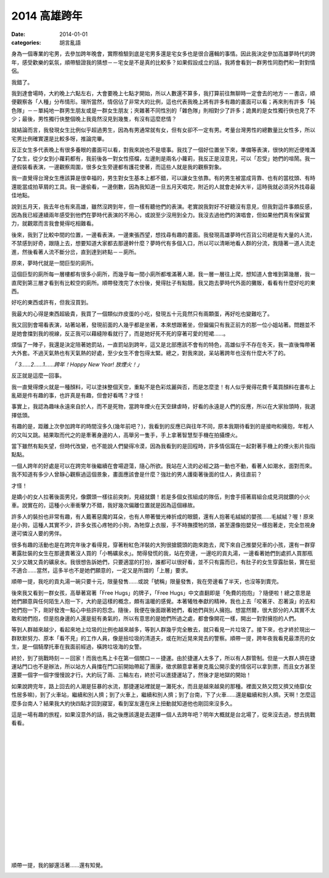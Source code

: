 2014 高雄跨年
=====================

:date: 2014-01-01
:categories: 胡言亂語

身為一個專業的宅男，去參加跨年晚會，實際檢驗到底是宅男多還是宅女多也是很合邏輯的事情。因此我決定參加高雄夢時代的跨年，感受歡樂的氣氛，順帶驗證我的猜想－－宅女是不是真的比較多？如果假設成立的話，我將會看到一群男性同胞們和一對對情侶。

我錯了。

我到達會場時，大約晚上六點左右，大會要晚上七點才開始，所以人數還不算多，我打算前往無聊時一定會去的地方－－書店，順便觀察各「人種」分布情形。理所當然，情侶佔了非常大的比例，這也代表我晚上將有許多有趣的畫面可以看；再來則有許多「純色隊」－－單純地一群男生朋友或是一群女生朋友；夾雜著不同性別的「雜色隊」則相對少了許多；詭異的是女性獨行俠也見了不少；最後，男性獨行俠整個晚上我竟然沒見到幾隻，有沒有這麼悲情？

.. image:: images/1.jpg

就結論而言，我發現女生比例似乎超過男生，因為有男通常就有女，但有女卻不一定有男。考量台灣男性的總數量比女性多，所以宅男比例確實還是比較多呀，推論完畢。

反正女生多代表晚上有很多養眼的畫面可以看，對我來說也不是壞事。我找了一個好位置坐下來，準備等表演，很快的附近便堆滿了女生，從少女到小蘿莉都有，我前後各一對女性搭檔，左邊則是兩名小蘿莉，我反正是沒意見，可以「忍受」她們的喧鬧。我一邊假裝看表演，一邊觀察周圍，很多女生旁邊都有護花使著，而這些人就是我的觀察對象。

我一直覺得台灣女生應該算是很幸福的，男生對女生基本上都不錯，可以讓女生依靠。有的男生被當成背靠、也有的當枕頭、有時還能當成拍草屑的工具。我一邊偷看，一邊倒數，因為我知道一旦五月天唱完，附近的人就會走掉大半，這時我就必須另外找尋最佳地點。

說到五月天，我去年也有來高雄，雖然沒跨到年，但一樣有聽他們的表演。老實說我對好不好聽沒有意見，但我對這件事頗反感，因為我已經連續兩年感受到他們在夢時代表演的不用心，或說至少沒用到全力。我沒去過他們的演唱會，但如果他們真有保留實力，就觀眾而言我會覺得吃相難看。

後來，我到了比較中間的位置，一邊看表演，一邊東張西望，想找尋有趣的畫面。我發現高雄夢時代百貨公司總是有大量的人流，不禁感到好奇，跟隨上去，想要知道大家都去那邊幹什麼？夢時代有多個入口，所以可以清晰地看人群的分流，我隨著一道人流走進，然後看著人流不斷分岔，直到達到終點－－廁所。

原來，夢時代就是一間巨型的廁所。

這個巨型的廁所每一層樓都有很多小廁所，而幾乎每一間小廁所都堆滿著人潮，我一層一層往上爬，想知道人會堆到第幾層，我一直爬到第三層才看到有比較空的廁所。順帶發洩完了水份後，覺得肚子有點餓，我又跑去夢時代外面的攤販，看看有什麼好吃的東西。

好吃的東西或許有，但我沒買到。

我最大的心得是東西超級貴，我買了一個類似炸皮蛋的小吃，發現五十元竟然只有兩顆蛋，再好吃也變難吃了。

.. image:: images/2.jpg

我又回到會場看表演，站著站著，發現前面的人幾乎都是坐著，本來想跟著坐，但偏偏只有我正前方的那一位小姐站著。問題並不是她會擋到我的視線，反正我可以藉縫隙看就行了，而是她好死不死的穿著可愛的短裙……。

煩惱了一陣子，我還是決定陪著她罰站，一直罰站到跨年，這又是北部應該不會有的特色，高雄似乎不存在冬天，我一直後悔帶著大外套。不過天氣熱也有天氣熱的好處，至少女生不會包得太緊。總之，對我來說，呆站著跨年也沒有什麼大不了的。

*「 3……2……1……跨年！Happy New Year! 放煙火！」*

.. image:: images/3.jpg

反正就是這麼一回事。

我一直覺得煙火就是一種顏料，可以塗抹整個天空，重點不是色彩炫麗與否，而是怎麼塗！有人似乎覺得花費千萬買顏料在畫布上亂砸是件有趣的事，也許真是有趣，但會好看嗎？才怪！

事實上，我認為趣味永遠來自於人，而不是死物，當跨年煙火在天空肆虐時，好看的永遠是人們的反應，所以在大家抬頭時，我選擇低頭。

有趣的是，距離上次參加跨年的時間沒多久(幾年前吧？)，我看到的反應已與往年不同，原本我期待看到的是接吻和擁抱，年輕人的又叫又跳。結果取而代之的是牽著身邊的人，高舉另一隻手，手上拿著智慧型手機在拍攝煙火。

當下雖然有點失望，但時代改變，也不能說人們變得冷漠，因為我看到的是回程時，許多情侶窩在一起對著手機上的煙火影片指指點點。

一個人跨年的好處是可以在跨完年後繼續在會場遊蕩，隨心所欲。我站在人流的必經之路一動也不動，看著人如潮水，面對而來。我不知道有多少人曾靜心觀察過這個景象，畫面應該會是什麼？強壯的男人護衛著後面的佳人，勇往直前？

才怪！

是嬌小的女人拉著後面男兒，像鑽頭一樣往前突刺，見縫就鑽！若是多個女孩組成的隊伍，則會手搭著肩組合成見洞就鑽的小火車。說實在的，這種小火車衝擊力不錯，我好幾次偏離位置就是因為這個緣故。

許多人的裝扮也非常有趣，有人戴著惡魔的耳朵，也有人帶著螢光棒折成的眼鏡，還有人抱著毛絨絨的嬰孩……毛絨絨？喔！原來是小狗，這種人其實不少，許多女孩心疼牠的小狗，為牠穿上衣服，手不時撫摸牠的頭，甚至還像抱嬰兒一樣抱著走，完全忽視身邊可憐沒人要的男伴。

很多有趣的活動也是在跨完年後才看得見，穿著粉紅色洋裝的大狗很搶鏡頭的跑來跑去，爬下來自己推嬰兒車的小孩，還有一群穿著露肚裝的女生在那邊賣著沒人買的「小鴨礦泉水」。閒得發慌的我，站在旁邊，一邊吃的貢丸湯，一邊看著她們到處抓人買那瓶又少又醜又貴的礦泉水。我很想告訴她們，只要適當的打扮，誰都可以很好看，並不只有露而已，有肚子的女生穿露肚裝，實在挺不適合……當然，這多半也不是她們願意的，一定又是所謂的「上層」要求。

.. image:: images/4.jpg

順帶一提，我吃的貢丸湯一碗只要十元，限量發售……或說「號稱」限量發售，我在旁邊看了半天，也沒等到賣完。

.. image:: images/5.jpg

後來我又看到一群女孩，高舉著寫著「Free Hugs」的牌子，「Free Hugs」中文直翻即是「免費的抱抱」？隨便啦！總之意思是她們願意與任何陌生人抱一下，大約是這樣的概念，頗有溫暖的感覺。本著犧牲奉獻的精神，我也上去「咬著牙、忍著淚」的去和她們抱一下，剛好發洩一點心中些許的怨念。隨後，我便在後面跟著她們，看她們與別人擁抱。想當然爾，很大部分的人其實不太敢和她們抱，但是抱身邊的人還是挺有勇氣的，所以有意思的是她們所過之處，都會像開花一樣，開出一對對擁抱的人們。

等到人群越來越少，看起來地上垃圾的比例也越來越多，等到人群幾乎完全散去，就只看見一片垃圾了。接下來，也才終於現出一群默默努力、原本「看不見」的工作人員，像是撿垃圾的清道夫，或在附近晃來晃去的警察。順帶一提，跨年夜我看見最漂亮的女生，是一個騎摩托車在我面前經過，橫跨垃圾海的女警。

終於，到了挑戰時刻－－回家！而我也馬上卡在第一個關口－－捷運。由於捷運人太多了，所以有人群管制。但是一大群人擠在捷運站門口也不是辦法，所以站方人員擋在門口前開始帶起了團康，徵求願意拿著麥克風公開示愛的情侶可以拿到票，而且女方甚至還要一個字一個字慢慢說才行。大約玩了兩、三輪左右，終於可以進捷運站了，然後才是地獄的開始！

如果說跨完年，路上回去的人潮是狂暴的水流，那捷運站裡就是一灘死水，而且是越來越臭的那種。裡面又熱又悶又擠又绮靡(女性居多嘛)，到了火車站，繼續和別人擠；到了火車上，繼續和別人擠；到了台南，下了火車……還是繼續和別人擠。天啊！怎麼這麼多台南人？結果我大約快四點才回到寢室，看到室友還在床上扭動就知道他也剛回來沒多久。

這是一場有趣的旅程，如果沒意外的話，我之後應該還是去選擇一個人去跨年吧？明年大概就是台北場了，從來沒去過，想去挑戰看看。

|
|
|
|
|
|
|
|
|
|
|
|
|
|
|

順帶一提，我的腳還活著……還有知覺。

.. image:: images/6.jpg
